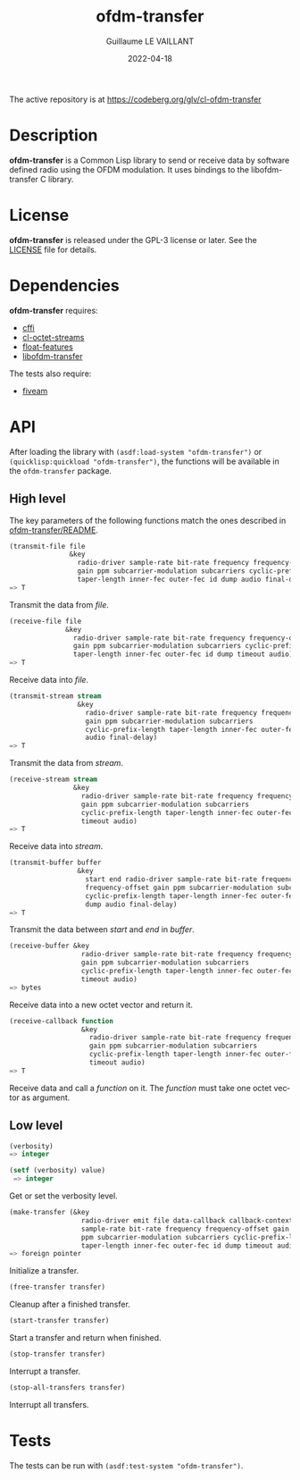 #+TITLE: ofdm-transfer
#+AUTHOR: Guillaume LE VAILLANT
#+DATE: 2022-04-18
#+EMAIL: glv@posteo.net
#+LANGUAGE: en
#+OPTIONS: num:nil toc:nil html-postamble:nil html-scripts:nil
#+HTML_DOCTYPE: html5

The active repository is at https://codeberg.org/glv/cl-ofdm-transfer

* Description

*ofdm-transfer* is a Common Lisp library to send or receive data by software
defined radio using the OFDM modulation. It uses bindings to the
libofdm-transfer C library.

* License

*ofdm-transfer* is released under the GPL-3 license or later. See the
[[file:LICENSE][LICENSE]] file for details.

* Dependencies

*ofdm-transfer* requires:
 - [[https://common-lisp.net/project/cffi/][cffi]]
 - [[https://codeberg.org/glv/cl-octet-streams][cl-octet-streams]]
 - [[https://github.com/Shinmera/float-features][float-features]]
 - [[https://codeberg.org/glv/ofdm-transfer][libofdm-transfer]]

The tests also require:
 - [[https://common-lisp.net/project/fiveam/][fiveam]]

* API

After loading the library with ~(asdf:load-system "ofdm-transfer")~ or
~(quicklisp:quickload "ofdm-transfer")~, the functions will be available
in the ~ofdm-transfer~ package.

** High level

The key parameters of the following functions match the ones described in
[[https://codeberg.org/glv/ofdm-transfer/blob/master/README][ofdm-transfer/README]].

#+BEGIN_SRC lisp
(transmit-file file
               &key
                 radio-driver sample-rate bit-rate frequency frequency-offset
                 gain ppm subcarrier-modulation subcarriers cyclic-prefix-length
                 taper-length inner-fec outer-fec id dump audio final-delay)
=> T
#+END_SRC

Transmit the data from /file/.

#+BEGIN_SRC lisp
(receive-file file
              &key
                radio-driver sample-rate bit-rate frequency frequency-offset
                gain ppm subcarrier-modulation subcarriers cyclic-prefix-length
                taper-length inner-fec outer-fec id dump timeout audio)
=> T
#+END_SRC

Receive data into /file/.

#+BEGIN_SRC lisp
(transmit-stream stream
                 &key
                   radio-driver sample-rate bit-rate frequency frequency-offset
                   gain ppm subcarrier-modulation subcarriers
                   cyclic-prefix-length taper-length inner-fec outer-fec id dump
                   audio final-delay)
=> T
#+END_SRC

Transmit the data from /stream/.

#+BEGIN_SRC lisp
(receive-stream stream
                &key
                  radio-driver sample-rate bit-rate frequency frequency-offset
                  gain ppm subcarrier-modulation subcarriers
                  cyclic-prefix-length taper-length inner-fec outer-fec id dump
                  timeout audio)
=> T
#+END_SRC

Receive data into /stream/.

#+BEGIN_SRC lisp
(transmit-buffer buffer
                 &key
                   start end radio-driver sample-rate bit-rate frequency
                   frequency-offset gain ppm subcarrier-modulation subcarriers
                   cyclic-prefix-length taper-length inner-fec outer-fec id
                   dump audio final-delay)
=> T
#+END_SRC

Transmit the data between /start/ and /end/ in /buffer/.

#+BEGIN_SRC lisp
(receive-buffer &key
                  radio-driver sample-rate bit-rate frequency frequency-offset
                  gain ppm subcarrier-modulation subcarriers
                  cyclic-prefix-length taper-length inner-fec outer-fec id dump
                  timeout audio)
=> bytes
#+END_SRC

Receive data into a new octet vector and return it.

#+BEGIN_SRC lisp
(receive-callback function
                  &key
                    radio-driver sample-rate bit-rate frequency frequency-offset
                    gain ppm subcarrier-modulation subcarriers
                    cyclic-prefix-length taper-length inner-fec outer-fec id dump
                    timeout audio)
=> T
#+END_SRC

Receive data and call a /function/ on it. The /function/ must take one octet
vector as argument.

** Low level

#+BEGIN_SRC lisp
(verbosity)
=> integer

(setf (verbosity) value)
 => integer
#+END_SRC

Get or set the verbosity level.

#+BEGIN_SRC lisp
  (make-transfer (&key
                    radio-driver emit file data-callback callback-context
                    sample-rate bit-rate frequency frequency-offset gain
                    ppm subcarrier-modulation subcarriers cyclic-prefix-length
                    taper-length inner-fec outer-fec id dump timeout audio)
  => foreign pointer
#+END_SRC

Initialize a transfer.

#+BEGIN_SRC lisp
(free-transfer transfer)
#+END_SRC

Cleanup after a finished transfer.

#+BEGIN_SRC lisp
(start-transfer transfer)
#+END_SRC

Start a transfer and return when finished.

#+BEGIN_SRC lisp
(stop-transfer transfer)
#+END_SRC

Interrupt a transfer.

#+BEGIN_SRC lisp
(stop-all-transfers transfer)
#+END_SRC

Interrupt all transfers.

* Tests

The tests can be run with ~(asdf:test-system "ofdm-transfer")~.
